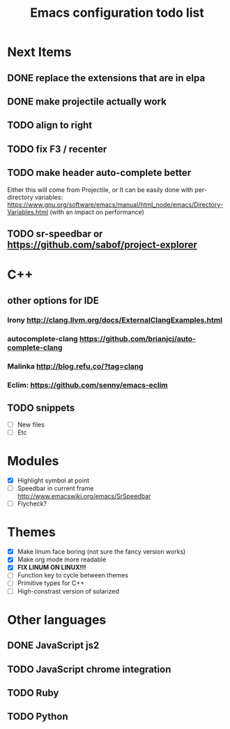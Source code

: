 #+TITLE: Emacs configuration todo list

* Next Items
** DONE replace the extensions that are in elpa
** DONE make projectile actually work
** TODO align to right
** TODO fix F3 / recenter
** TODO make header auto-complete better
   Either this will come from Projectile, or
   It can be easily done with per-directory variables:
   https://www.gnu.org/software/emacs/manual/html_node/emacs/Directory-Variables.html
   (with an impact on performance)
** TODO sr-speedbar or https://github.com/sabof/project-explorer
* C++
** other options for IDE
*** Irony http://clang.llvm.org/docs/ExternalClangExamples.html
*** autocomplete-clang https://github.com/brianjcj/auto-complete-clang
*** Malinka http://blog.refu.co/?tag=clang
*** Eclim: https://github.com/senny/emacs-eclim
** TODO snippets
    - [ ] New files
    - [ ] Etc
* Modules
    - [X] Highlight symbol at point
    - [ ] Speedbar in current frame http://www.emacswiki.org/emacs/SrSpeedbar
    - [ ] Flycheck?
* Themes
    - [X] Make linum face boring (not sure the fancy version works)
    - [X] Make org mode more readable
    - [X] *FIX LINUM ON LINUX!!!*
    - [ ] Function key to cycle between themes
    - [ ] Primitive types for C++
    - [ ] High-constrast version of solarized
* Other languages
** DONE JavaScript js2
** TODO JavaScript chrome integration
** TODO Ruby
** TODO Python
